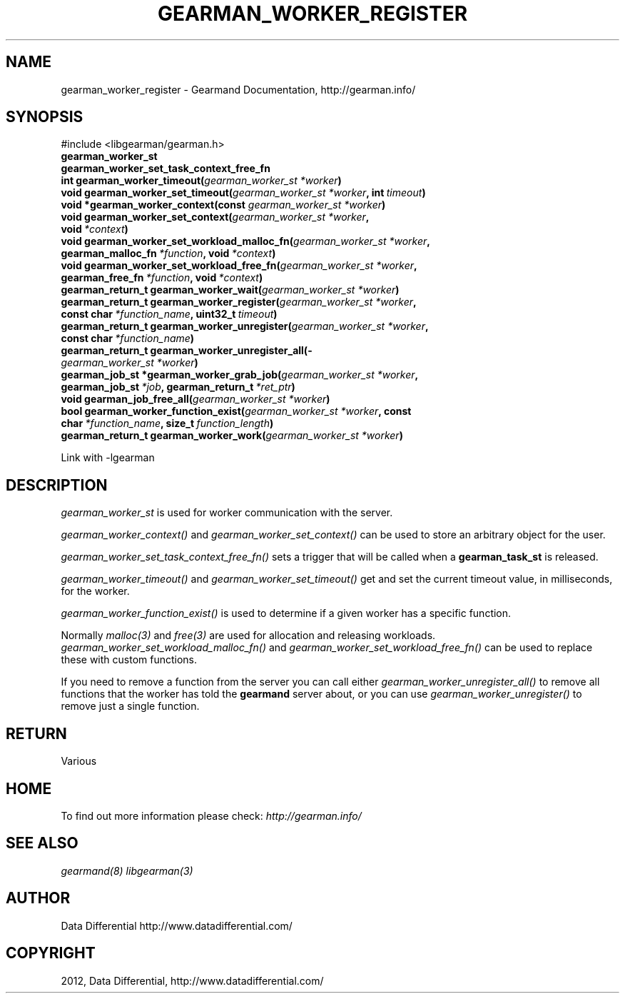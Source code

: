 .TH "GEARMAN_WORKER_REGISTER" "3" "July 10, 2012" "0.34" "Gearmand"
.SH NAME
gearman_worker_register \- Gearmand Documentation, http://gearman.info/
.
.nr rst2man-indent-level 0
.
.de1 rstReportMargin
\\$1 \\n[an-margin]
level \\n[rst2man-indent-level]
level margin: \\n[rst2man-indent\\n[rst2man-indent-level]]
-
\\n[rst2man-indent0]
\\n[rst2man-indent1]
\\n[rst2man-indent2]
..
.de1 INDENT
.\" .rstReportMargin pre:
. RS \\$1
. nr rst2man-indent\\n[rst2man-indent-level] \\n[an-margin]
. nr rst2man-indent-level +1
.\" .rstReportMargin post:
..
.de UNINDENT
. RE
.\" indent \\n[an-margin]
.\" old: \\n[rst2man-indent\\n[rst2man-indent-level]]
.nr rst2man-indent-level -1
.\" new: \\n[rst2man-indent\\n[rst2man-indent-level]]
.in \\n[rst2man-indent\\n[rst2man-indent-level]]u
..
.\" Man page generated from reStructeredText.
.
.SH SYNOPSIS
.sp
#include <libgearman/gearman.h>
.INDENT 0.0
.TP
.B gearman_worker_st
.UNINDENT
.INDENT 0.0
.TP
.B gearman_worker_set_task_context_free_fn
.UNINDENT
.INDENT 0.0
.TP
.B int gearman_worker_timeout(\fI\%gearman_worker_st\fP\fI\ *worker\fP)
.UNINDENT
.INDENT 0.0
.TP
.B void gearman_worker_set_timeout(\fI\%gearman_worker_st\fP\fI\ *worker\fP, int\fI\ timeout\fP)
.UNINDENT
.INDENT 0.0
.TP
.B void *gearman_worker_context(const \fI\%gearman_worker_st\fP\fI\ *worker\fP)
.UNINDENT
.INDENT 0.0
.TP
.B void gearman_worker_set_context(\fI\%gearman_worker_st\fP\fI\ *worker\fP, void\fI\ *context\fP)
.UNINDENT
.INDENT 0.0
.TP
.B void gearman_worker_set_workload_malloc_fn(\fI\%gearman_worker_st\fP\fI\ *worker\fP, gearman_malloc_fn\fI\ *function\fP, void\fI\ *context\fP)
.UNINDENT
.INDENT 0.0
.TP
.B void gearman_worker_set_workload_free_fn(\fI\%gearman_worker_st\fP\fI\ *worker\fP, gearman_free_fn\fI\ *function\fP, void\fI\ *context\fP)
.UNINDENT
.INDENT 0.0
.TP
.B gearman_return_t gearman_worker_wait(\fI\%gearman_worker_st\fP\fI\ *worker\fP)
.UNINDENT
.INDENT 0.0
.TP
.B gearman_return_t gearman_worker_register(\fI\%gearman_worker_st\fP\fI\ *worker\fP, const char\fI\ *function_name\fP, uint32_t\fI\ timeout\fP)
.UNINDENT
.INDENT 0.0
.TP
.B gearman_return_t gearman_worker_unregister(\fI\%gearman_worker_st\fP\fI\ *worker\fP, const char\fI\ *function_name\fP)
.UNINDENT
.INDENT 0.0
.TP
.B gearman_return_t gearman_worker_unregister_all(\fI\%gearman_worker_st\fP\fI\ *worker\fP)
.UNINDENT
.INDENT 0.0
.TP
.B gearman_job_st *gearman_worker_grab_job(\fI\%gearman_worker_st\fP\fI\ *worker\fP, gearman_job_st\fI\ *job\fP, gearman_return_t\fI\ *ret_ptr\fP)
.UNINDENT
.INDENT 0.0
.TP
.B void gearman_job_free_all(\fI\%gearman_worker_st\fP\fI\ *worker\fP)
.UNINDENT
.INDENT 0.0
.TP
.B bool gearman_worker_function_exist(\fI\%gearman_worker_st\fP\fI\ *worker\fP, const char\fI\ *function_name\fP, size_t\fI\ function_length\fP)
.UNINDENT
.INDENT 0.0
.TP
.B gearman_return_t gearman_worker_work(\fI\%gearman_worker_st\fP\fI\ *worker\fP)
.UNINDENT
.sp
Link with \-lgearman
.SH DESCRIPTION
.sp
\fI\%gearman_worker_st\fP is used for worker communication with the server.
.sp
\fI\%gearman_worker_context()\fP and \fI\%gearman_worker_set_context()\fP can be used to store an arbitrary object for the user.
.sp
\fI\%gearman_worker_set_task_context_free_fn()\fP sets a trigger that will be called when a \fBgearman_task_st\fP is released.
.sp
\fI\%gearman_worker_timeout()\fP and \fI\%gearman_worker_set_timeout()\fP get and set the current timeout value, in milliseconds, for the worker.
.sp
\fI\%gearman_worker_function_exist()\fP is used to determine if a given worker has a specific function.
.sp
Normally \fImalloc(3)\fP and \fIfree(3)\fP are used for allocation and releasing workloads. \fI\%gearman_worker_set_workload_malloc_fn()\fP and \fI\%gearman_worker_set_workload_free_fn()\fP can be used to replace these with custom functions.
.sp
If you need to remove a function from the server you can call either \fI\%gearman_worker_unregister_all()\fP to remove all functions that the worker has told the \fBgearmand\fP server about, or you can use \fI\%gearman_worker_unregister()\fP to remove just a single function.
.SH RETURN
.sp
Various
.SH HOME
.sp
To find out more information please check:
\fI\%http://gearman.info/\fP
.SH SEE ALSO
.sp
\fIgearmand(8)\fP \fIlibgearman(3)\fP
.SH AUTHOR
Data Differential http://www.datadifferential.com/
.SH COPYRIGHT
2012, Data Differential, http://www.datadifferential.com/
.\" Generated by docutils manpage writer.
.\" 
.
